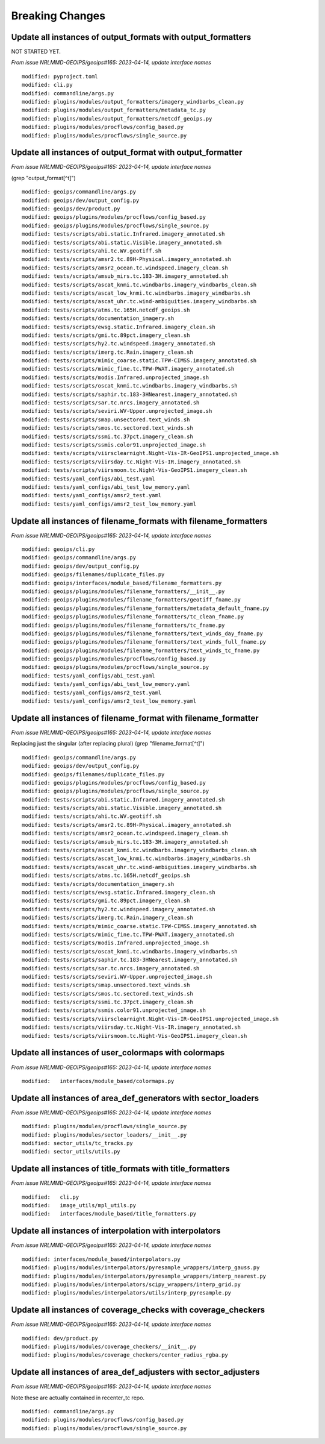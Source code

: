Breaking Changes
================

Update all instances of output_formats with output_formatters
-------------------------------------------------------------

NOT STARTED YET.

*From issue NRLMMD-GEOIPS/geoips#165: 2023-04-14, update interface names*

::

  modified: pyproject.toml
  modified: cli.py
  modified: commandline/args.py
  modified: plugins/modules/output_formatters/imagery_windbarbs_clean.py
  modified: plugins/modules/output_formatters/metadata_tc.py
  modified: plugins/modules/output_formatters/netcdf_geoips.py
  modified: plugins/modules/procflows/config_based.py
  modified: plugins/modules/procflows/single_source.py

Update all instances of output_format with output_formatter
-----------------------------------------------------------

*From issue NRLMMD-GEOIPS/geoips#165: 2023-04-14, update interface names*


(grep "output_format[^t]")

::

  modified: geoips/commandline/args.py
  modified: geoips/dev/output_config.py
  modified: geoips/dev/product.py
  modified: geoips/plugins/modules/procflows/config_based.py
  modified: geoips/plugins/modules/procflows/single_source.py
  modified: tests/scripts/abi.static.Infrared.imagery_annotated.sh
  modified: tests/scripts/abi.static.Visible.imagery_annotated.sh
  modified: tests/scripts/ahi.tc.WV.geotiff.sh
  modified: tests/scripts/amsr2.tc.89H-Physical.imagery_annotated.sh
  modified: tests/scripts/amsr2_ocean.tc.windspeed.imagery_clean.sh
  modified: tests/scripts/amsub_mirs.tc.183-3H.imagery_annotated.sh
  modified: tests/scripts/ascat_knmi.tc.windbarbs.imagery_windbarbs_clean.sh
  modified: tests/scripts/ascat_low_knmi.tc.windbarbs.imagery_windbarbs.sh
  modified: tests/scripts/ascat_uhr.tc.wind-ambiguities.imagery_windbarbs.sh
  modified: tests/scripts/atms.tc.165H.netcdf_geoips.sh
  modified: tests/scripts/documentation_imagery.sh
  modified: tests/scripts/ewsg.static.Infrared.imagery_clean.sh
  modified: tests/scripts/gmi.tc.89pct.imagery_clean.sh
  modified: tests/scripts/hy2.tc.windspeed.imagery_annotated.sh
  modified: tests/scripts/imerg.tc.Rain.imagery_clean.sh
  modified: tests/scripts/mimic_coarse.static.TPW-CIMSS.imagery_annotated.sh
  modified: tests/scripts/mimic_fine.tc.TPW-PWAT.imagery_annotated.sh
  modified: tests/scripts/modis.Infrared.unprojected_image.sh
  modified: tests/scripts/oscat_knmi.tc.windbarbs.imagery_windbarbs.sh
  modified: tests/scripts/saphir.tc.183-3HNearest.imagery_annotated.sh
  modified: tests/scripts/sar.tc.nrcs.imagery_annotated.sh
  modified: tests/scripts/seviri.WV-Upper.unprojected_image.sh
  modified: tests/scripts/smap.unsectored.text_winds.sh
  modified: tests/scripts/smos.tc.sectored.text_winds.sh
  modified: tests/scripts/ssmi.tc.37pct.imagery_clean.sh
  modified: tests/scripts/ssmis.color91.unprojected_image.sh
  modified: tests/scripts/viirsclearnight.Night-Vis-IR-GeoIPS1.unprojected_image.sh
  modified: tests/scripts/viirsday.tc.Night-Vis-IR.imagery_annotated.sh
  modified: tests/scripts/viirsmoon.tc.Night-Vis-GeoIPS1.imagery_clean.sh
  modified: tests/yaml_configs/abi_test.yaml
  modified: tests/yaml_configs/abi_test_low_memory.yaml
  modified: tests/yaml_configs/amsr2_test.yaml
  modified: tests/yaml_configs/amsr2_test_low_memory.yaml

Update all instances of filename_formats with filename_formatters
-----------------------------------------------------------------

*From issue NRLMMD-GEOIPS/geoips#165: 2023-04-14, update interface names*

::

  modified: geoips/cli.py
  modified: geoips/commandline/args.py
  modified: geoips/dev/output_config.py
  modified: geoips/filenames/duplicate_files.py
  modified: geoips/interfaces/module_based/filename_formatters.py
  modified: geoips/plugins/modules/filename_formatters/__init__.py
  modified: geoips/plugins/modules/filename_formatters/geotiff_fname.py
  modified: geoips/plugins/modules/filename_formatters/metadata_default_fname.py
  modified: geoips/plugins/modules/filename_formatters/tc_clean_fname.py
  modified: geoips/plugins/modules/filename_formatters/tc_fname.py
  modified: geoips/plugins/modules/filename_formatters/text_winds_day_fname.py
  modified: geoips/plugins/modules/filename_formatters/text_winds_full_fname.py
  modified: geoips/plugins/modules/filename_formatters/text_winds_tc_fname.py
  modified: geoips/plugins/modules/procflows/config_based.py
  modified: geoips/plugins/modules/procflows/single_source.py
  modified: tests/yaml_configs/abi_test.yaml
  modified: tests/yaml_configs/abi_test_low_memory.yaml
  modified: tests/yaml_configs/amsr2_test.yaml
  modified: tests/yaml_configs/amsr2_test_low_memory.yaml

Update all instances of filename_format with filename_formatter
---------------------------------------------------------------

*From issue NRLMMD-GEOIPS/geoips#165: 2023-04-14, update interface names*

Replacing just the singular (after replacing plural)
(grep "filename_format[^t]")

::

  modified: geoips/commandline/args.py
  modified: geoips/dev/output_config.py
  modified: geoips/filenames/duplicate_files.py
  modified: geoips/plugins/modules/procflows/config_based.py
  modified: geoips/plugins/modules/procflows/single_source.py
  modified: tests/scripts/abi.static.Infrared.imagery_annotated.sh
  modified: tests/scripts/abi.static.Visible.imagery_annotated.sh
  modified: tests/scripts/ahi.tc.WV.geotiff.sh
  modified: tests/scripts/amsr2.tc.89H-Physical.imagery_annotated.sh
  modified: tests/scripts/amsr2_ocean.tc.windspeed.imagery_clean.sh
  modified: tests/scripts/amsub_mirs.tc.183-3H.imagery_annotated.sh
  modified: tests/scripts/ascat_knmi.tc.windbarbs.imagery_windbarbs_clean.sh
  modified: tests/scripts/ascat_low_knmi.tc.windbarbs.imagery_windbarbs.sh
  modified: tests/scripts/ascat_uhr.tc.wind-ambiguities.imagery_windbarbs.sh
  modified: tests/scripts/atms.tc.165H.netcdf_geoips.sh
  modified: tests/scripts/documentation_imagery.sh
  modified: tests/scripts/ewsg.static.Infrared.imagery_clean.sh
  modified: tests/scripts/gmi.tc.89pct.imagery_clean.sh
  modified: tests/scripts/hy2.tc.windspeed.imagery_annotated.sh
  modified: tests/scripts/imerg.tc.Rain.imagery_clean.sh
  modified: tests/scripts/mimic_coarse.static.TPW-CIMSS.imagery_annotated.sh
  modified: tests/scripts/mimic_fine.tc.TPW-PWAT.imagery_annotated.sh
  modified: tests/scripts/modis.Infrared.unprojected_image.sh
  modified: tests/scripts/oscat_knmi.tc.windbarbs.imagery_windbarbs.sh
  modified: tests/scripts/saphir.tc.183-3HNearest.imagery_annotated.sh
  modified: tests/scripts/sar.tc.nrcs.imagery_annotated.sh
  modified: tests/scripts/seviri.WV-Upper.unprojected_image.sh
  modified: tests/scripts/smap.unsectored.text_winds.sh
  modified: tests/scripts/smos.tc.sectored.text_winds.sh
  modified: tests/scripts/ssmi.tc.37pct.imagery_clean.sh
  modified: tests/scripts/ssmis.color91.unprojected_image.sh
  modified: tests/scripts/viirsclearnight.Night-Vis-IR-GeoIPS1.unprojected_image.sh
  modified: tests/scripts/viirsday.tc.Night-Vis-IR.imagery_annotated.sh
  modified: tests/scripts/viirsmoon.tc.Night-Vis-GeoIPS1.imagery_clean.sh

Update all instances of user_colormaps with colormaps
-----------------------------------------------------

*From issue NRLMMD-GEOIPS/geoips#165: 2023-04-14, update interface names*

::

  modified:   interfaces/module_based/colormaps.py

Update all instances of area_def_generators with sector_loaders
---------------------------------------------------------------

*From issue NRLMMD-GEOIPS/geoips#165: 2023-04-14, update interface names*

::

  modified: plugins/modules/procflows/single_source.py
  modified: plugins/modules/sector_loaders/__init__.py
  modified: sector_utils/tc_tracks.py
  modified: sector_utils/utils.py

Update all instances of title_formats with title_formatters
-----------------------------------------------------------

*From issue NRLMMD-GEOIPS/geoips#165: 2023-04-14, update interface names*

::

  modified:   cli.py
  modified:   image_utils/mpl_utils.py
  modified:   interfaces/module_based/title_formatters.py

Update all instances of interpolation with interpolators
--------------------------------------------------------

*From issue NRLMMD-GEOIPS/geoips#165: 2023-04-14, update interface names*

::

  modified: interfaces/module_based/interpolators.py
  modified: plugins/modules/interpolators/pyresample_wrappers/interp_gauss.py
  modified: plugins/modules/interpolators/pyresample_wrappers/interp_nearest.py
  modified: plugins/modules/interpolators/scipy_wrappers/interp_grid.py
  modified: plugins/modules/interpolators/utils/interp_pyresample.py

Update all instances of coverage_checks with coverage_checkers
--------------------------------------------------------------

*From issue NRLMMD-GEOIPS/geoips#165: 2023-04-14, update interface names*

::

  modified: dev/product.py
  modified: plugins/modules/coverage_checkers/__init__.py
  modified: plugins/modules/coverage_checkers/center_radius_rgba.py

Update all instances of area_def_adjusters with sector_adjusters
----------------------------------------------------------------

*From issue NRLMMD-GEOIPS/geoips#165: 2023-04-14, update interface names*

Note these are actually contained in recenter_tc repo.

::

  modified: commandline/args.py
  modified: plugins/modules/procflows/config_based.py
  modified: plugins/modules/procflows/single_source.py

